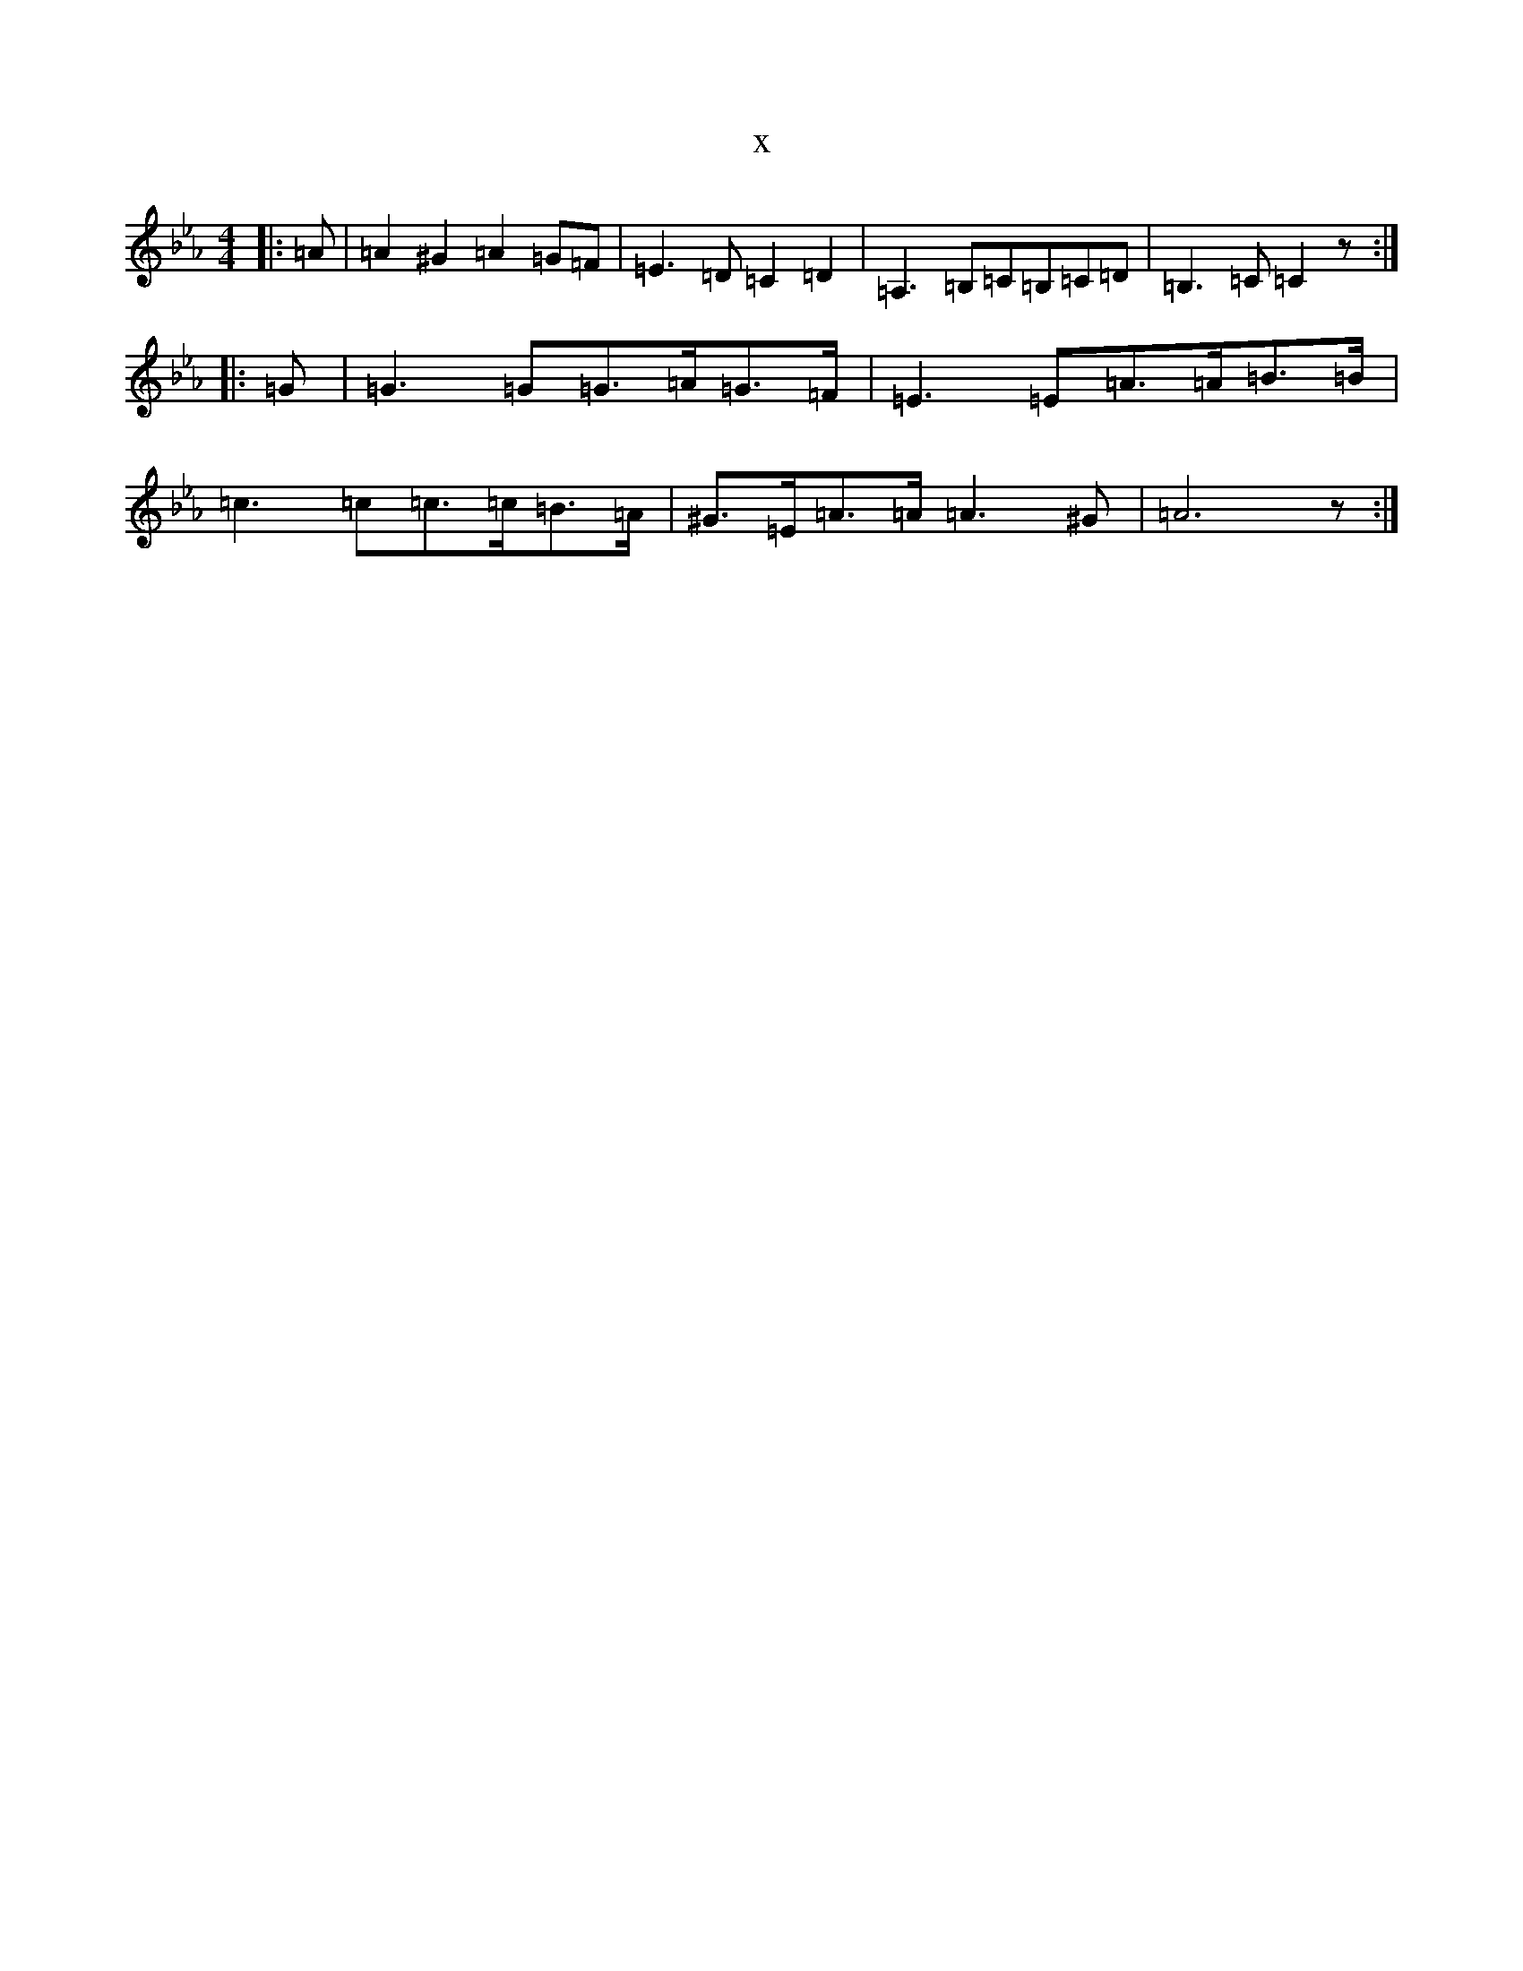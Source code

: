 X:19553
T:x
L:1/8
M:4/4
K: C minor
|:=A|=A2^G2=A2=G=F|=E3=D=C2=D2|=A,3=B,=C=B,=C=D|=B,3=C=C2z:||:=G|=G3=G=G>=A=G>=F|=E3=E=A>=A=B>=B|=c3=c=c>=c=B>=A|^G>=E=A>=A=A3^G|=A6z:|